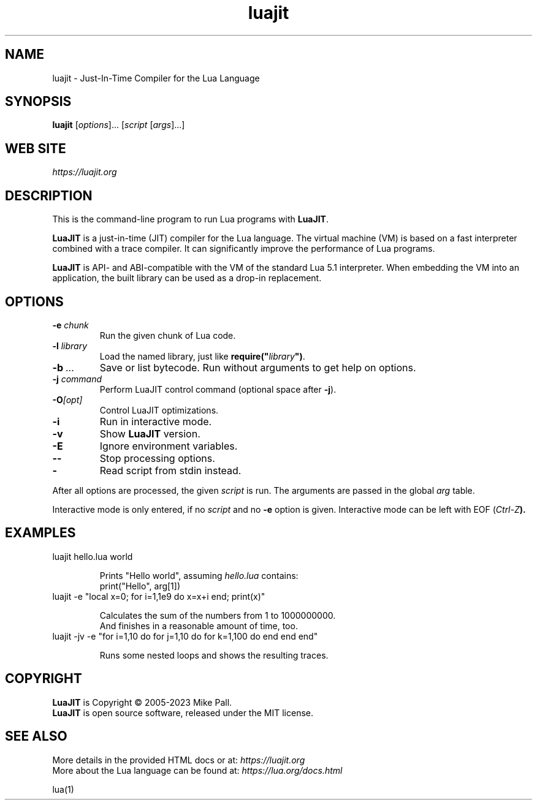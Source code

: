 .TH luajit 1 "" "" "LuaJIT documentation"
.SH NAME
luajit \- Just-In-Time Compiler for the Lua Language
\fB
.SH SYNOPSIS
.B luajit
[\fIoptions\fR]... [\fIscript\fR [\fIargs\fR]...]
.SH "WEB SITE"
.IR https://luajit.org
.SH DESCRIPTION
.PP
This is the command-line program to run Lua programs with \fBLuaJIT\fR.
.PP
\fBLuaJIT\fR is a just-in-time (JIT) compiler for the Lua language.
The virtual machine (VM) is based on a fast interpreter combined with
a trace compiler. It can significantly improve the performance of Lua programs.
.PP
\fBLuaJIT\fR is API\- and ABI-compatible with the VM of the standard
Lua\ 5.1 interpreter. When embedding the VM into an application,
the built library can be used as a drop-in replacement.
.SH OPTIONS
.TP
.BI "\-e " chunk
Run the given chunk of Lua code.
.TP
.BI "\-l " library
Load the named library, just like \fBrequire("\fR\fIlibrary\fR\fB")\fR.
.TP
.BI "\-b " ...
Save or list bytecode. Run without arguments to get help on options.
.TP
.BI "\-j " command
Perform LuaJIT control command (optional space after \fB\-j\fR).
.TP
.BI "\-O" [opt]
Control LuaJIT optimizations.
.TP
.B "\-i"
Run in interactive mode.
.TP
.B "\-v"
Show \fBLuaJIT\fR version.
.TP
.B "\-E"
Ignore environment variables.
.TP
.B "\-\-"
Stop processing options.
.TP
.B "\-"
Read script from stdin instead.
.PP
After all options are processed, the given \fIscript\fR is run.
The arguments are passed in the global \fIarg\fR table.
.PP
Interactive mode is only entered, if no \fIscript\fR and no \fB\-e\fR
option is given. Interactive mode can be left with EOF (\fICtrl\-Z\fB).
.SH EXAMPLES
.TP
luajit hello.lua world

Prints "Hello world", assuming \fIhello.lua\fR contains:
.br
  print("Hello", arg[1])
.TP
luajit \-e "local x=0; for i=1,1e9 do x=x+i end; print(x)"

Calculates the sum of the numbers from 1 to 1000000000.
.br
And finishes in a reasonable amount of time, too.
.TP
luajit \-jv \-e "for i=1,10 do for j=1,10 do for k=1,100 do end end end"

Runs some nested loops and shows the resulting traces.
.SH COPYRIGHT
.PP
\fBLuaJIT\fR is Copyright \(co 2005-2023 Mike Pall.
.br
\fBLuaJIT\fR is open source software, released under the MIT license.
.SH SEE ALSO
.PP
More details in the provided HTML docs or at:
.IR https://luajit.org
.br
More about the Lua language can be found at:
.IR https://lua.org/docs.html
.PP
lua(1)
